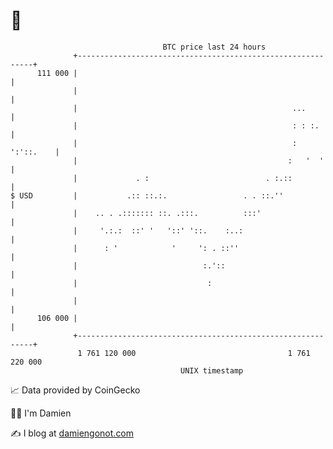 * 👋

#+begin_example
                                     BTC price last 24 hours                    
                 +------------------------------------------------------------+ 
         111 000 |                                                            | 
                 |                                                            | 
                 |                                                ...         | 
                 |                                                : : :.      | 
                 |                                                : ':'::.    | 
                 |                                               :   '  '     | 
                 |             . :                          . :.::            | 
   $ USD         |           .:: ::.:.                 . . ::.''              | 
                 |    .. . .::::::: ::. .:::.          :::'                   | 
                 |     '.:.:  ::' '   '::' '::.    :..:                       | 
                 |      : '            '     ': . ::''                        | 
                 |                            :.'::                           | 
                 |                             :                              | 
                 |                                                            | 
         106 000 |                                                            | 
                 +------------------------------------------------------------+ 
                  1 761 120 000                                  1 761 220 000  
                                         UNIX timestamp                         
#+end_example
📈 Data provided by CoinGecko

🧑‍💻 I'm Damien

✍️ I blog at [[https://www.damiengonot.com][damiengonot.com]]
